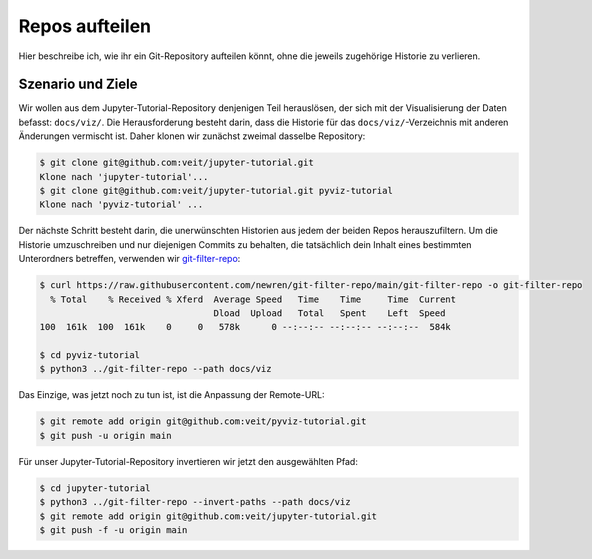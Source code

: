 Repos aufteilen
===============

Hier beschreibe ich, wie ihr ein Git-Repository aufteilen könnt, ohne die
jeweils zugehörige Historie zu verlieren.

Szenario und Ziele
------------------

Wir wollen aus dem Jupyter-Tutorial-Repository denjenigen Teil herauslösen, der
sich mit der Visualisierung der Daten befasst: ``docs/viz/``. Die
Herausforderung besteht darin, dass die Historie für das
``docs/viz/``-Verzeichnis mit anderen Änderungen vermischt ist. Daher klonen wir
zunächst zweimal dasselbe Repository:

.. code-block:: console

    $ git clone git@github.com:veit/jupyter-tutorial.git
    Klone nach 'jupyter-tutorial'...
    $ git clone git@github.com:veit/jupyter-tutorial.git pyviz-tutorial
    Klone nach 'pyviz-tutorial' ...

Der nächste Schritt besteht darin, die unerwünschten Historien aus jedem der
beiden Repos herauszufiltern. Um die Historie umzuschreiben und nur diejenigen
Commits zu behalten, die tatsächlich dein Inhalt eines bestimmten Unterordners
betreffen, verwenden wir `git-filter-repo
<https://github.com/newren/git-filter-repo>`_:

.. code-block:: console

    $ curl https://raw.githubusercontent.com/newren/git-filter-repo/main/git-filter-repo -o git-filter-repo
      % Total    % Received % Xferd  Average Speed   Time    Time     Time  Current
                                     Dload  Upload   Total   Spent    Left  Speed
    100  161k  100  161k    0     0   578k      0 --:--:-- --:--:-- --:--:--  584k

    $ cd pyviz-tutorial
    $ python3 ../git-filter-repo --path docs/viz

Das Einzige, was jetzt noch zu tun ist, ist die Anpassung der Remote-URL:

.. code-block:: console

    $ git remote add origin git@github.com:veit/pyviz-tutorial.git
    $ git push -u origin main

Für unser Jupyter-Tutorial-Repository invertieren wir jetzt den ausgewählten
Pfad:

.. code-block::

    $ cd jupyter-tutorial
    $ python3 ../git-filter-repo --invert-paths --path docs/viz
    $ git remote add origin git@github.com:veit/jupyter-tutorial.git
    $ git push -f -u origin main

